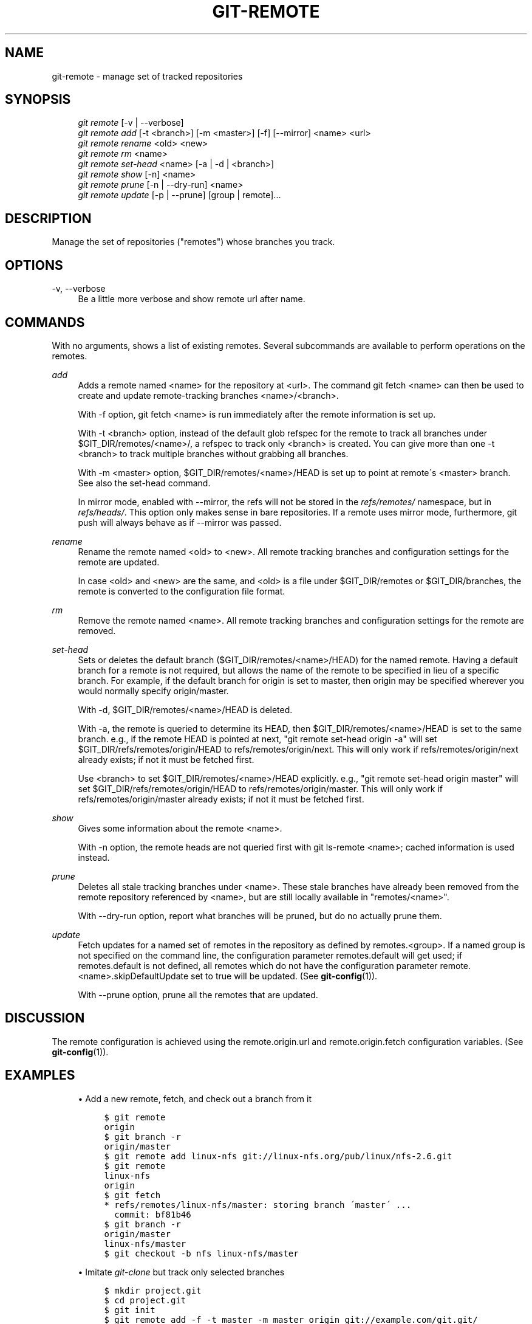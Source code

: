 .\"     Title: git-remote
.\"    Author: 
.\" Generator: DocBook XSL Stylesheets v1.73.2 <http://docbook.sf.net/>
.\"      Date: 07/01/2009
.\"    Manual: Git Manual
.\"    Source: Git 1.6.3.rc0
.\"
.TH "GIT\-REMOTE" "1" "07/01/2009" "Git 1\.6\.3\.rc0" "Git Manual"
.\" disable hyphenation
.nh
.\" disable justification (adjust text to left margin only)
.ad l
.SH "NAME"
git-remote - manage set of tracked repositories
.SH "SYNOPSIS"
.sp
.RS 4
.nf
\fIgit remote\fR [\-v | \-\-verbose]
\fIgit remote add\fR [\-t <branch>] [\-m <master>] [\-f] [\-\-mirror] <name> <url>
\fIgit remote rename\fR <old> <new>
\fIgit remote rm\fR <name>
\fIgit remote set\-head\fR <name> [\-a | \-d | <branch>]
\fIgit remote show\fR [\-n] <name>
\fIgit remote prune\fR [\-n | \-\-dry\-run] <name>
\fIgit remote update\fR [\-p | \-\-prune] [group | remote]\&...
.fi
.RE
.SH "DESCRIPTION"
Manage the set of repositories ("remotes") whose branches you track\.
.sp
.SH "OPTIONS"
.PP
\-v, \-\-verbose
.RS 4
Be a little more verbose and show remote url after name\.
.RE
.SH "COMMANDS"
With no arguments, shows a list of existing remotes\. Several subcommands are available to perform operations on the remotes\.
.PP
\fIadd\fR
.RS 4
Adds a remote named <name> for the repository at <url>\. The command
git fetch <name>
can then be used to create and update remote\-tracking branches <name>/<branch>\.
.sp
With
\-f
option,
git fetch <name>
is run immediately after the remote information is set up\.
.sp
With
\-t <branch>
option, instead of the default glob refspec for the remote to track all branches under
$GIT_DIR/remotes/<name>/, a refspec to track only
<branch>
is created\. You can give more than one
\-t <branch>
to track multiple branches without grabbing all branches\.
.sp
With
\-m <master>
option,
$GIT_DIR/remotes/<name>/HEAD
is set up to point at remote\'s
<master>
branch\. See also the set\-head command\.
.sp
In mirror mode, enabled with
\-\-mirror, the refs will not be stored in the
\fIrefs/remotes/\fR
namespace, but in
\fIrefs/heads/\fR\. This option only makes sense in bare repositories\. If a remote uses mirror mode, furthermore,
git push
will always behave as if
\-\-mirror
was passed\.
.RE
.PP
\fIrename\fR
.RS 4
Rename the remote named <old> to <new>\. All remote tracking branches and configuration settings for the remote are updated\.
.sp
In case <old> and <new> are the same, and <old> is a file under
$GIT_DIR/remotes
or
$GIT_DIR/branches, the remote is converted to the configuration file format\.
.RE
.PP
\fIrm\fR
.RS 4
Remove the remote named <name>\. All remote tracking branches and configuration settings for the remote are removed\.
.RE
.PP
\fIset\-head\fR
.RS 4
Sets or deletes the default branch ($GIT_DIR/remotes/<name>/HEAD) for the named remote\. Having a default branch for a remote is not required, but allows the name of the remote to be specified in lieu of a specific branch\. For example, if the default branch for
origin
is set to
master, then
origin
may be specified wherever you would normally specify
origin/master\.
.sp
With
\-d,
$GIT_DIR/remotes/<name>/HEAD
is deleted\.
.sp
With
\-a, the remote is queried to determine its
HEAD, then
$GIT_DIR/remotes/<name>/HEAD
is set to the same branch\. e\.g\., if the remote
HEAD
is pointed at
next, "git remote set\-head origin \-a" will set
$GIT_DIR/refs/remotes/origin/HEAD
to
refs/remotes/origin/next\. This will only work if
refs/remotes/origin/next
already exists; if not it must be fetched first\.
.sp
Use
<branch>
to set
$GIT_DIR/remotes/<name>/HEAD
explicitly\. e\.g\., "git remote set\-head origin master" will set
$GIT_DIR/refs/remotes/origin/HEAD
to
refs/remotes/origin/master\. This will only work if
refs/remotes/origin/master
already exists; if not it must be fetched first\.
.RE
.PP
\fIshow\fR
.RS 4
Gives some information about the remote <name>\.
.sp
With
\-n
option, the remote heads are not queried first with
git ls\-remote <name>; cached information is used instead\.
.RE
.PP
\fIprune\fR
.RS 4
Deletes all stale tracking branches under <name>\. These stale branches have already been removed from the remote repository referenced by <name>, but are still locally available in "remotes/<name>"\.
.sp
With
\-\-dry\-run
option, report what branches will be pruned, but do no actually prune them\.
.RE
.PP
\fIupdate\fR
.RS 4
Fetch updates for a named set of remotes in the repository as defined by remotes\.<group>\. If a named group is not specified on the command line, the configuration parameter remotes\.default will get used; if remotes\.default is not defined, all remotes which do not have the configuration parameter remote\.<name>\.skipDefaultUpdate set to true will be updated\. (See
\fBgit-config\fR(1))\.
.sp
With
\-\-prune
option, prune all the remotes that are updated\.
.RE
.SH "DISCUSSION"
The remote configuration is achieved using the remote\.origin\.url and remote\.origin\.fetch configuration variables\. (See \fBgit-config\fR(1))\.
.sp
.SH "EXAMPLES"
.sp
.RS 4
\h'-04'\(bu\h'+03'Add a new remote, fetch, and check out a branch from it
.sp
.RS 4
.nf

\.ft C
$ git remote
origin
$ git branch \-r
origin/master
$ git remote add linux\-nfs git://linux\-nfs\.org/pub/linux/nfs\-2\.6\.git
$ git remote
linux\-nfs
origin
$ git fetch
* refs/remotes/linux\-nfs/master: storing branch \'master\' \.\.\.
  commit: bf81b46
$ git branch \-r
origin/master
linux\-nfs/master
$ git checkout \-b nfs linux\-nfs/master
\.\.\.
\.ft

.fi
.RE
.RE
.sp
.RS 4
\h'-04'\(bu\h'+03'Imitate
\fIgit\-clone\fR
but track only selected branches
.sp
.RS 4
.nf

\.ft C
$ mkdir project\.git
$ cd project\.git
$ git init
$ git remote add \-f \-t master \-m master origin git://example\.com/git\.git/
$ git merge origin
\.ft

.fi
.RE
.RE
.SH "SEE ALSO"
\fBgit-fetch\fR(1) \fBgit-branch\fR(1) \fBgit-config\fR(1)
.sp
.SH "AUTHOR"
Written by Junio Hamano
.sp
.SH "DOCUMENTATION"
Documentation by J\. Bruce Fields and the git\-list <git@vger\.kernel\.org>\.
.sp
.SH "GIT"
Part of the \fBgit\fR(1) suite
.sp
